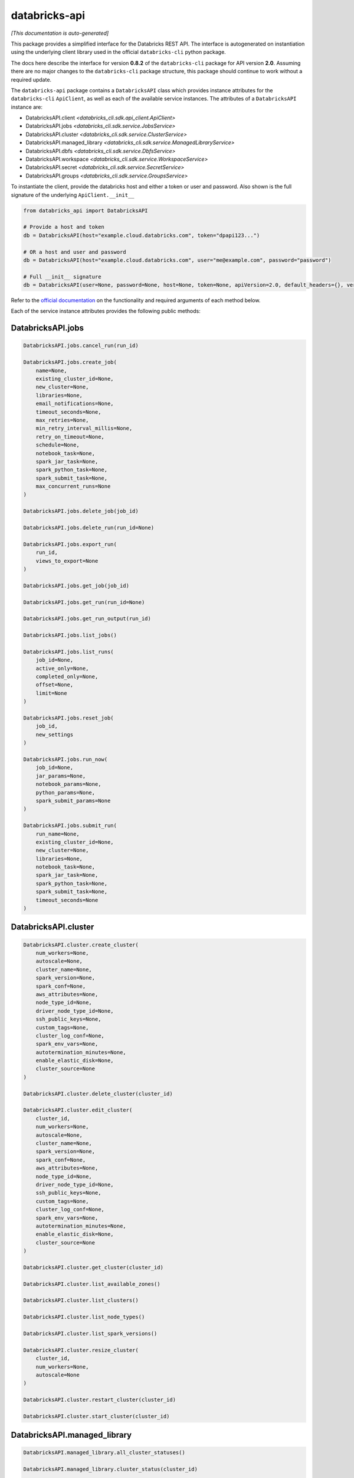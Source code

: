 databricks-api
==============

*[This documentation is auto-generated]*

This package provides a simplified interface for the Databricks REST API.
The interface is autogenerated on instantiation using the underlying client
library used in the official ``databricks-cli`` python package.

The docs here describe the interface for version **0.8.2** of
the ``databricks-cli`` package for API version **2.0**.
Assuming there are no major changes to the ``databricks-cli`` package
structure, this package should continue to work without a required update.

The ``databricks-api`` package contains a ``DatabricksAPI`` class which provides
instance attributes for the ``databricks-cli`` ``ApiClient``, as well as each of
the available service instances. The attributes of a ``DatabricksAPI`` instance are:

* DatabricksAPI.client *<databricks_cli.sdk.api_client.ApiClient>*
* DatabricksAPI.jobs *<databricks_cli.sdk.service.JobsService>*
* DatabricksAPI.cluster *<databricks_cli.sdk.service.ClusterService>*
* DatabricksAPI.managed_library *<databricks_cli.sdk.service.ManagedLibraryService>*
* DatabricksAPI.dbfs *<databricks_cli.sdk.service.DbfsService>*
* DatabricksAPI.workspace *<databricks_cli.sdk.service.WorkspaceService>*
* DatabricksAPI.secret *<databricks_cli.sdk.service.SecretService>*
* DatabricksAPI.groups *<databricks_cli.sdk.service.GroupsService>*

To instantiate the client, provide the databricks host and either a token or
user and password. Also shown is the full signature of the
underlying ``ApiClient.__init__``

.. code-block:: python

    from databricks_api import DatabricksAPI

    # Provide a host and token
    db = DatabricksAPI(host="example.cloud.databricks.com", token="dpapi123...")

    # OR a host and user and password
    db = DatabricksAPI(host="example.cloud.databricks.com", user="me@example.com", password="password")

    # Full __init__ signature
    db = DatabricksAPI(user=None, password=None, host=None, token=None, apiVersion=2.0, default_headers={}, verify=True, command_name='')

Refer to the `official documentation <https://docs.databricks.com/api/index.html>`_
on the functionality and required arguments of each method below.

Each of the service instance attributes provides the following public methods:

DatabricksAPI.jobs
------------------

.. code-block:: python

    DatabricksAPI.jobs.cancel_run(run_id)

    DatabricksAPI.jobs.create_job(
        name=None,
        existing_cluster_id=None,
        new_cluster=None,
        libraries=None,
        email_notifications=None,
        timeout_seconds=None,
        max_retries=None,
        min_retry_interval_millis=None,
        retry_on_timeout=None,
        schedule=None,
        notebook_task=None,
        spark_jar_task=None,
        spark_python_task=None,
        spark_submit_task=None,
        max_concurrent_runs=None
    )

    DatabricksAPI.jobs.delete_job(job_id)

    DatabricksAPI.jobs.delete_run(run_id=None)

    DatabricksAPI.jobs.export_run(
        run_id,
        views_to_export=None
    )

    DatabricksAPI.jobs.get_job(job_id)

    DatabricksAPI.jobs.get_run(run_id=None)

    DatabricksAPI.jobs.get_run_output(run_id)

    DatabricksAPI.jobs.list_jobs()

    DatabricksAPI.jobs.list_runs(
        job_id=None,
        active_only=None,
        completed_only=None,
        offset=None,
        limit=None
    )

    DatabricksAPI.jobs.reset_job(
        job_id,
        new_settings
    )

    DatabricksAPI.jobs.run_now(
        job_id=None,
        jar_params=None,
        notebook_params=None,
        python_params=None,
        spark_submit_params=None
    )

    DatabricksAPI.jobs.submit_run(
        run_name=None,
        existing_cluster_id=None,
        new_cluster=None,
        libraries=None,
        notebook_task=None,
        spark_jar_task=None,
        spark_python_task=None,
        spark_submit_task=None,
        timeout_seconds=None
    )


DatabricksAPI.cluster
---------------------

.. code-block:: python

    DatabricksAPI.cluster.create_cluster(
        num_workers=None,
        autoscale=None,
        cluster_name=None,
        spark_version=None,
        spark_conf=None,
        aws_attributes=None,
        node_type_id=None,
        driver_node_type_id=None,
        ssh_public_keys=None,
        custom_tags=None,
        cluster_log_conf=None,
        spark_env_vars=None,
        autotermination_minutes=None,
        enable_elastic_disk=None,
        cluster_source=None
    )

    DatabricksAPI.cluster.delete_cluster(cluster_id)

    DatabricksAPI.cluster.edit_cluster(
        cluster_id,
        num_workers=None,
        autoscale=None,
        cluster_name=None,
        spark_version=None,
        spark_conf=None,
        aws_attributes=None,
        node_type_id=None,
        driver_node_type_id=None,
        ssh_public_keys=None,
        custom_tags=None,
        cluster_log_conf=None,
        spark_env_vars=None,
        autotermination_minutes=None,
        enable_elastic_disk=None,
        cluster_source=None
    )

    DatabricksAPI.cluster.get_cluster(cluster_id)

    DatabricksAPI.cluster.list_available_zones()

    DatabricksAPI.cluster.list_clusters()

    DatabricksAPI.cluster.list_node_types()

    DatabricksAPI.cluster.list_spark_versions()

    DatabricksAPI.cluster.resize_cluster(
        cluster_id,
        num_workers=None,
        autoscale=None
    )

    DatabricksAPI.cluster.restart_cluster(cluster_id)

    DatabricksAPI.cluster.start_cluster(cluster_id)


DatabricksAPI.managed_library
-----------------------------

.. code-block:: python

    DatabricksAPI.managed_library.all_cluster_statuses()

    DatabricksAPI.managed_library.cluster_status(cluster_id)

    DatabricksAPI.managed_library.install_libraries(
        cluster_id,
        libraries=None
    )

    DatabricksAPI.managed_library.uninstall_libraries(
        cluster_id,
        libraries=None
    )


DatabricksAPI.dbfs
------------------

.. code-block:: python

    DatabricksAPI.dbfs.add_block(
        handle,
        data
    )

    DatabricksAPI.dbfs.close(handle)

    DatabricksAPI.dbfs.create(
        path,
        overwrite=None
    )

    DatabricksAPI.dbfs.delete(
        path,
        recursive=None
    )

    DatabricksAPI.dbfs.get_status(path)

    DatabricksAPI.dbfs.list(path)

    DatabricksAPI.dbfs.mkdirs(path)

    DatabricksAPI.dbfs.move(
        source_path,
        destination_path
    )

    DatabricksAPI.dbfs.put(
        path,
        contents=None,
        overwrite=None
    )

    DatabricksAPI.dbfs.read(
        path,
        offset=None,
        length=None
    )


DatabricksAPI.workspace
-----------------------

.. code-block:: python

    DatabricksAPI.workspace.delete(
        path,
        recursive=None
    )

    DatabricksAPI.workspace.export_workspace(
        path,
        format=None,
        direct_download=None
    )

    DatabricksAPI.workspace.get_status(path)

    DatabricksAPI.workspace.import_workspace(
        path,
        format=None,
        language=None,
        content=None,
        overwrite=None
    )

    DatabricksAPI.workspace.list(path)

    DatabricksAPI.workspace.mkdirs(path)


DatabricksAPI.secret
--------------------

.. code-block:: python

    DatabricksAPI.secret.create_scope(
        scope,
        initial_manage_principal=None
    )

    DatabricksAPI.secret.delete_acl(
        scope,
        principal
    )

    DatabricksAPI.secret.delete_scope(scope)

    DatabricksAPI.secret.delete_secret(
        scope,
        key
    )

    DatabricksAPI.secret.get_acl(
        scope,
        principal
    )

    DatabricksAPI.secret.list_acls(scope)

    DatabricksAPI.secret.list_scopes()

    DatabricksAPI.secret.list_secrets(scope)

    DatabricksAPI.secret.put_acl(
        scope,
        principal,
        permission
    )

    DatabricksAPI.secret.put_secret(
        scope,
        key,
        string_value=None,
        bytes_value=None
    )


DatabricksAPI.groups
--------------------

.. code-block:: python

    DatabricksAPI.groups.add_to_group(
        parent_name,
        user_name=None,
        group_name=None
    )

    DatabricksAPI.groups.create_group(group_name)

    DatabricksAPI.groups.get_group_members(group_name)

    DatabricksAPI.groups.get_groups()

    DatabricksAPI.groups.get_groups_for_principal(
        user_name=None,
        group_name=None
    )

    DatabricksAPI.groups.remove_from_group(
        parent_name,
        user_name=None,
        group_name=None
    )

    DatabricksAPI.groups.remove_group(group_name)


